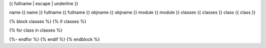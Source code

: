 {{ fullname | escape | underline }}

name {{ name }}
fullname {{ fullname }}
objname {{ objname }}
module {{ module }}
classes {{ classes }}
class {{ class }}

{% block classes %}
{% if classes %}

{% for class in classes %}


.. autoclass :: {{ fullname }}.{{ class }}
    :show-inheritance:
    :members:
    :undoc-members:

{%- endfor %}
{% endif %}
{% endblock %}
